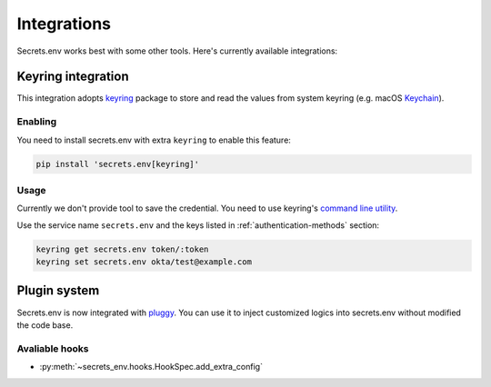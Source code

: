 Integrations
============

Secrets.env works best with some other tools. Here's currently available integrations:

.. _keyring-integration:

Keyring integration
-------------------

This integration adopts `keyring`_ package to store and read the values from system keyring (e.g. macOS `Keychain`_).

Enabling
^^^^^^^^

You need to install secrets.env with extra ``keyring`` to enable this feature:

.. code-block:: bash

    pip install 'secrets.env[keyring]'

Usage
^^^^^

Currently we don't provide tool to save the credential. You need to use keyring's `command line utility`_.

Use the service name ``secrets.env`` and the keys listed in :ref:`authentication-methods` section:

.. code-block:: bash

   keyring get secrets.env token/:token
   keyring set secrets.env okta/test@example.com

.. _keyring: https://keyring.readthedocs.io/en/latest/
.. _Keychain: https://en.wikipedia.org/wiki/Keychain_%28software%29
.. _command line utility: https://keyring.readthedocs.io/en/latest/#command-line-utility


Plugin system
-------------

Secrets.env is now integrated with `pluggy <https://pluggy.readthedocs.io/en/stable/>`_.
You can use it to inject customized logics into secrets.env without modified the code base.

Avaliable hooks
^^^^^^^^^^^^^^^

- :py:meth:`~secrets_env.hooks.HookSpec.add_extra_config`

